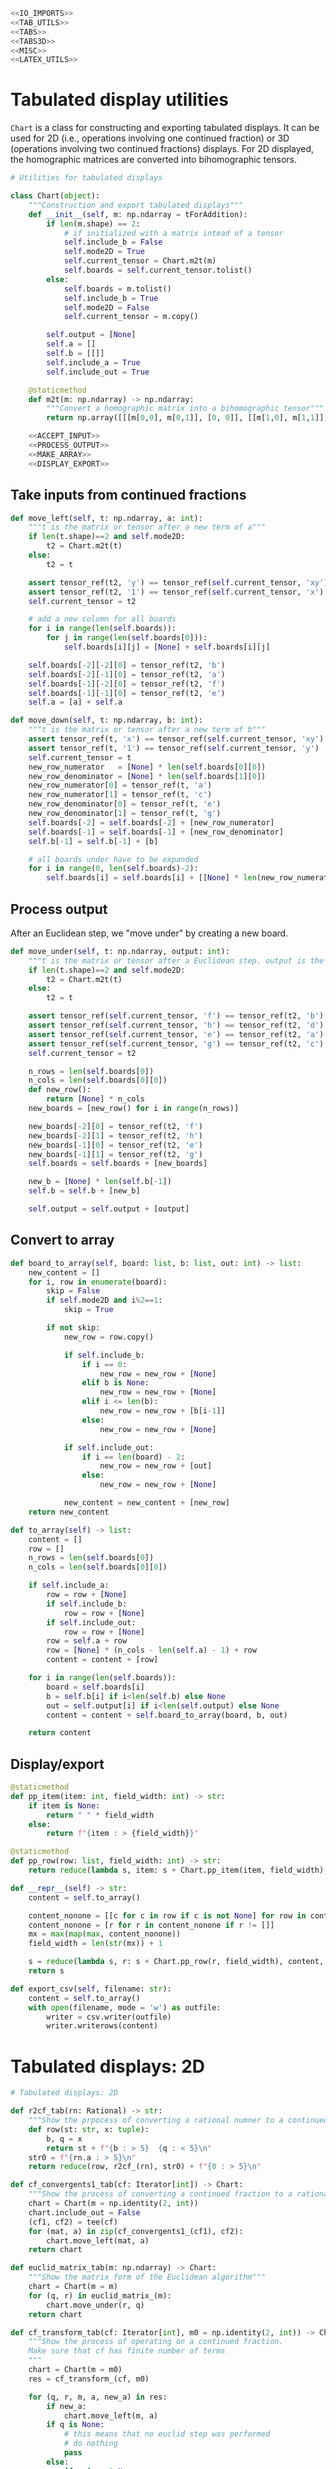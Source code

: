 #+begin_src python :noweb no-export :tangle ../src/cont_frac_io.py
  <<IO_IMPORTS>>
  <<TAB_UTILS>>
  <<TABS>>
  <<TABS3D>>
  <<MISC>>  
  <<LATEX_UTILS>>
#+end_src

* Tabulated display utilities
=Chart= is a class for constructing and exporting tabulated displays. It can be used for 2D (i.e., operations involving one continued fraction) or 3D (operations involving two continued fractions) displays. For 2D displayed, the homographic matrices are converted into bihomographic tensors.
#+begin_src python :noweb no-export :tangle no :noweb-ref TAB_UTILS
  # Utilities for tabulated displays

  class Chart(object):
      """Construction and export tabulated displays"""
      def __init__(self, m: np.ndarray = tForAddition):
          if len(m.shape) == 2:
              # if initialized with a matrix intead of a tensor
              self.include_b = False
              self.mode2D = True
              self.current_tensor = Chart.m2t(m)
              self.boards = self.current_tensor.tolist()
          else:
              self.boards = m.tolist()
              self.include_b = True
              self.mode2D = False
              self.current_tensor = m.copy()

          self.output = [None]
          self.a = []
          self.b = [[]]
          self.include_a = True
          self.include_out = True

      @staticmethod
      def m2t(m: np.ndarray) -> np.ndarray:
          """Convert a homographic matrix into a bihomographic tensor"""
          return np.array([[[m[0,0], m[0,1]], [0, 0]], [[m[1,0], m[1,1]], [0, 0]]])

      <<ACCEPT_INPUT>>
      <<PROCESS_OUTPUT>>
      <<MAKE_ARRAY>>
      <<DISPLAY_EXPORT>>
#+end_src

** Take inputs from continued fractions
#+begin_src python :tangle no :noweb-ref ACCEPT_INPUT
  def move_left(self, t: np.ndarray, a: int):
      """t is the matrix or tensor after a new term of a"""
      if len(t.shape)==2 and self.mode2D:
          t2 = Chart.m2t(t)
      else:
          t2 = t

      assert tensor_ref(t2, 'y') == tensor_ref(self.current_tensor, 'xy')
      assert tensor_ref(t2, '1') == tensor_ref(self.current_tensor, 'x')
      self.current_tensor = t2

      # add a new column for all boards
      for i in range(len(self.boards)):
          for j in range(len(self.boards[0])):
              self.boards[i][j] = [None] + self.boards[i][j]

      self.boards[-2][-2][0] = tensor_ref(t2, 'b')
      self.boards[-2][-1][0] = tensor_ref(t2, 'a')
      self.boards[-1][-2][0] = tensor_ref(t2, 'f')
      self.boards[-1][-1][0] = tensor_ref(t2, 'e')
      self.a = [a] + self.a

  def move_down(self, t: np.ndarray, b: int):
      """t is the matrix or tensor after a new term of b"""
      assert tensor_ref(t, 'x') == tensor_ref(self.current_tensor, 'xy')
      assert tensor_ref(t, '1') == tensor_ref(self.current_tensor, 'y')
      self.current_tensor = t
      new_row_numerator   = [None] * len(self.boards[0][0])
      new_row_denominator = [None] * len(self.boards[1][0])
      new_row_numerator[0] = tensor_ref(t, 'a')
      new_row_numerator[1] = tensor_ref(t, 'c')
      new_row_denominator[0] = tensor_ref(t, 'e')
      new_row_denominator[1] = tensor_ref(t, 'g')
      self.boards[-2] = self.boards[-2] + [new_row_numerator]
      self.boards[-1] = self.boards[-1] + [new_row_denominator]
      self.b[-1] = self.b[-1] + [b]

      # all boards under have to be expanded
      for i in range(0, len(self.boards)-2):
          self.boards[i] = self.boards[i] + [[None] * len(new_row_numerator)]
#+end_src

** Process output
After an Euclidean step, we "move under" by creating a new board.
#+begin_src python :tangle no :noweb-ref PROCESS_OUTPUT
  def move_under(self, t: np.ndarray, output: int):
      """t is the matrix or tensor after a Euclidean step. output is the quotient"""
      if len(t.shape)==2 and self.mode2D:
          t2 = Chart.m2t(t)
      else:
          t2 = t

      assert tensor_ref(self.current_tensor, 'f') == tensor_ref(t2, 'b')
      assert tensor_ref(self.current_tensor, 'h') == tensor_ref(t2, 'd')
      assert tensor_ref(self.current_tensor, 'e') == tensor_ref(t2, 'a')
      assert tensor_ref(self.current_tensor, 'g') == tensor_ref(t2, 'c')
      self.current_tensor = t2

      n_rows = len(self.boards[0])
      n_cols = len(self.boards[0][0])
      def new_row():
          return [None] * n_cols
      new_boards = [new_row() for i in range(n_rows)]

      new_boards[-2][0] = tensor_ref(t2, 'f')
      new_boards[-2][1] = tensor_ref(t2, 'h')
      new_boards[-1][0] = tensor_ref(t2, 'e')
      new_boards[-1][1] = tensor_ref(t2, 'g')
      self.boards = self.boards + [new_boards]

      new_b = [None] * len(self.b[-1])
      self.b = self.b + [new_b]

      self.output = self.output + [output]
#+end_src

** Convert to array
#+begin_src python :tangle no :noweb-ref MAKE_ARRAY
  def board_to_array(self, board: list, b: list, out: int) -> list:
      new_content = []
      for i, row in enumerate(board):
          skip = False
          if self.mode2D and i%2==1:
              skip = True

          if not skip:
              new_row = row.copy()

              if self.include_b:
                  if i == 0:
                      new_row = new_row + [None]
                  elif b is None:
                      new_row = new_row + [None]
                  elif i <= len(b):
                      new_row = new_row + [b[i-1]]
                  else:
                      new_row = new_row + [None]

              if self.include_out:
                  if i == len(board) - 2:
                      new_row = new_row + [out]
                  else:
                      new_row = new_row + [None]

              new_content = new_content + [new_row]
      return new_content

  def to_array(self) -> list:
      content = []
      row = []
      n_rows = len(self.boards[0])
      n_cols = len(self.boards[0][0])

      if self.include_a:
          row = row + [None]
          if self.include_b:
              row = row + [None]
          if self.include_out:
              row = row + [None]
          row = self.a + row
          row = [None] * (n_cols - len(self.a) - 1) + row
          content = content + [row]

      for i in range(len(self.boards)):
          board = self.boards[i]
          b = self.b[i] if i<len(self.b) else None
          out = self.output[i] if i<len(self.output) else None
          content = content + self.board_to_array(board, b, out)

      return content
#+end_src
** Display/export
#+begin_src python :tangle no :noweb-ref DISPLAY_EXPORT
  @staticmethod
  def pp_item(item: int, field_width: int) -> str:
      if item is None:
          return " " * field_width
      else:
          return f"{item : > {field_width}}"

  @staticmethod
  def pp_row(row: list, field_width: int) -> str:
      return reduce(lambda s, item: s + Chart.pp_item(item, field_width), row, "") + "\n"

  def __repr__(self) -> str:
      content = self.to_array()

      content_nonone = [[c for c in row if c is not None] for row in content]
      content_nonone = [r for r in content_nonone if r != []]
      mx = max(map(max, content_nonone))
      field_width = len(str(mx)) + 1

      s = reduce(lambda s, r: s + Chart.pp_row(r, field_width), content, "")
      return s

  def export_csv(self, filename: str):
      content = self.to_array()
      with open(filename, mode = 'w') as outfile:
          writer = csv.writer(outfile)
          writer.writerows(content)
#+end_src

* Tabulated displays: 2D
#+begin_src python :tangle no :noweb-ref TABS
  # Tabulated displays: 2D

  def r2cf_tab(rn: Rational) -> str:
      """Show the prpocess of converting a rational numner to a continued fraction"""
      def row(st: str, x: tuple):
          b, q = x
          return st + f"{b : > 5}  {q : < 5}\n"
      str0 = f"{rn.a : > 5}\n"
      return reduce(row, r2cf_(rn), str0) + f"{0 : > 5}\n"
#+end_src

#+begin_src python :tangle no :noweb-ref TABS
  def cf_convergents1_tab(cf: Iterator[int]) -> Chart:
      """Show the process of converting a continued fraction to a rational number"""
      chart = Chart(m = np.identity(2, int))
      chart.include_out = False
      (cf1, cf2) = tee(cf)
      for (mat, a) in zip(cf_convergents1_(cf1), cf2):
          chart.move_left(mat, a)
      return chart
#+end_src

#+begin_src python :tangle no :noweb-ref TABS
  def euclid_matrix_tab(m: np.ndarray) -> Chart:
      """Show the matrix form of the Euclidean algorithm"""
      chart = Chart(m = m)
      for (q, r) in euclid_matrix_(m):
          chart.move_under(r, q)
      return chart
#+end_src

#+begin_src python :tangle no :noweb-ref TABS
  def cf_transform_tab(cf: Iterator[int], m0 = np.identity(2, int)) -> Chart:
      """Show the process of operating on a continued fraction.
      Make sure that cf has finite number of terms
      """
      chart = Chart(m = m0)
      res = cf_transform_(cf, m0)

      for (q, r, m, a, new_a) in res:
          if new_a:
              chart.move_left(m, a)
          if q is None:
              # this means that no euclid step was performed
              # do nothing
              pass
          else:
              if r is not None:
                  chart.move_under(r, q)
              else:
                  # r is None, meaning that the quotients are for rational numbers rathen than matrices
                  chart.output = chart.output + [q]
      return chart
#+end_src

* Tabulated displays: 3D
#+begin_src python :tangle no :noweb-ref TABS3D
  # Tabulated displays: 3D

  def arithmetic_convergents_tab(a: Iterator[int], b: Iterator[int], t0: np.ndarray = tForAddition) -> Chart:
      """Show the process of calculating convergents of arithmetical operations"""
      c = Chart(t0)
      for direction, coefficient, t in arithmetic_convergents_(a, b, t0):
          if direction == 'a':
              c.move_left(t, coefficient)
          else:
              c.move_down(t, coefficient)
      return c
#+end_src

* Pretty printing utilities
#+begin_src python :tangle no :noweb-ref MISC
  # Pretty printing utilities

  def pp_qr(qr: Tuple[int, np.ndarray]) -> None:
      """Pretty print a tuple of a quotient and a remainder matrix"""
      q, r = qr
      print(f"{q:>2} {r[0][0]:2} {r[0][1]:2}")
      print(f"   {r[1][0]:2} {r[1][1]:2}")
#+end_src

#+begin_src python :tangle no :noweb-ref MISC
  def pp_inf_cf(cf: list) -> str:
      """Pretty print a list representing the first couple terms of a longer continued fraction"""
      res = "["
      res = res + reduce(lambda s, n: s + str(n) + ",", cf, "")
      res = res[:-1] + "...]"
      return res
#+end_src

* LaTeX utilities
#+begin_src python :tangle no :noweb-ref LATEX_UTILS
  # Utilities functions for LaTeX displays
  
  def latex_cf(lst: list) -> str:
      if len(lst) == 1:
          return str(lst[0])
      else:
          x = str(lst[0]) + "+"
          x = x + r"\frac{1}{" + latex_cf(lst[1:]) + "}"
          return x

  def latex_rational(r: Rational) -> str:
      return r"\frac{" + str(r.a) + "}{" + str(r.b) + "}"

  def show_cf_expansion(r: Rational) -> str:
      print(r"\[")
      print(r"\frac{", r.a, "}{", r.b, "}=")
      nc = list(r2cf(r))
      print(latex_cf(nc))
      print(r"\]")

  def show_rational_series(itr: Iterator[int]) -> str:
      rLst = list(cf_convergents0(itr))
      s = ""
      for r in rLst:
          s = s + "$" + latex_rational(r) + "$" + ","

      print(s[:-1])
#+end_src
* Imports
#+begin_src python :tangle no :noweb-ref IO_IMPORTS
  from cont_frac import *
  from functools import reduce
  import csv
#+end_src
